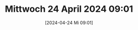 #+title:      Mittwoch 24 April 2024 09:01
#+date:       [2024-04-24 Mi 09:01]
#+filetags:   :journal:
#+identifier: 20240424T090120

* 

